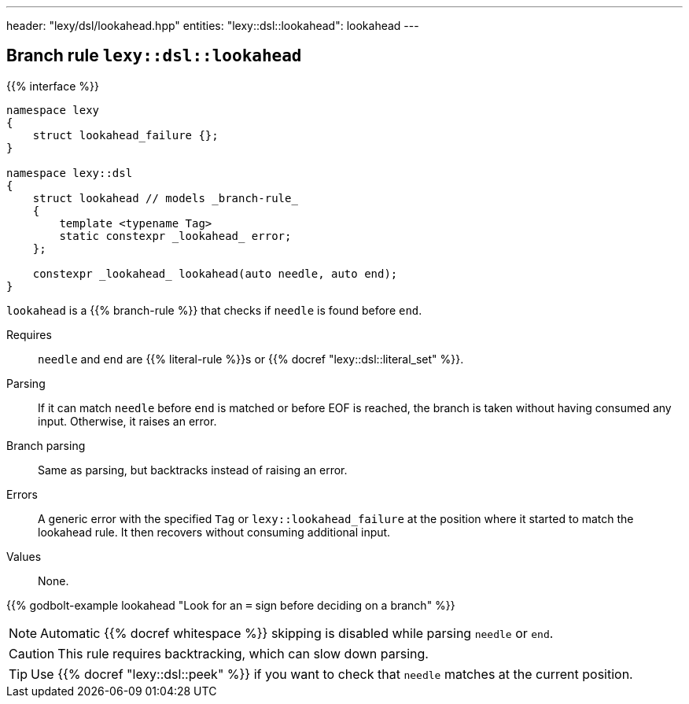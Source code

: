 ---
header: "lexy/dsl/lookahead.hpp"
entities:
  "lexy::dsl::lookahead": lookahead
---

[#lookahead]
== Branch rule `lexy::dsl::lookahead`

{{% interface %}}
----
namespace lexy
{
    struct lookahead_failure {};
}

namespace lexy::dsl
{
    struct lookahead // models _branch-rule_
    {
        template <typename Tag>
        static constexpr _lookahead_ error;
    };

    constexpr _lookahead_ lookahead(auto needle, auto end);
}
----

[.lead]
`lookahead` is a {{% branch-rule %}} that checks if `needle` is found before `end`.

Requires::
  `needle` and `end` are {{% literal-rule %}}s or {{% docref "lexy::dsl::literal_set" %}}.
Parsing::
  If it can match `needle` before `end` is matched or before EOF is reached, the branch is taken without having consumed any input.
  Otherwise, it raises an error.
Branch parsing::
  Same as parsing, but backtracks instead of raising an error.
Errors::
  A generic error with the specified `Tag` or `lexy::lookahead_failure` at the position where it started to match the lookahead rule.
  It then recovers without consuming additional input.
Values::
  None.

{{% godbolt-example lookahead "Look for an `=` sign before deciding on a branch" %}}

NOTE: Automatic {{% docref whitespace %}} skipping is disabled while parsing `needle` or `end`.

CAUTION: This rule requires backtracking, which can slow down parsing.

TIP: Use {{% docref "lexy::dsl::peek" %}} if you want to check that `needle` matches at the current position.

